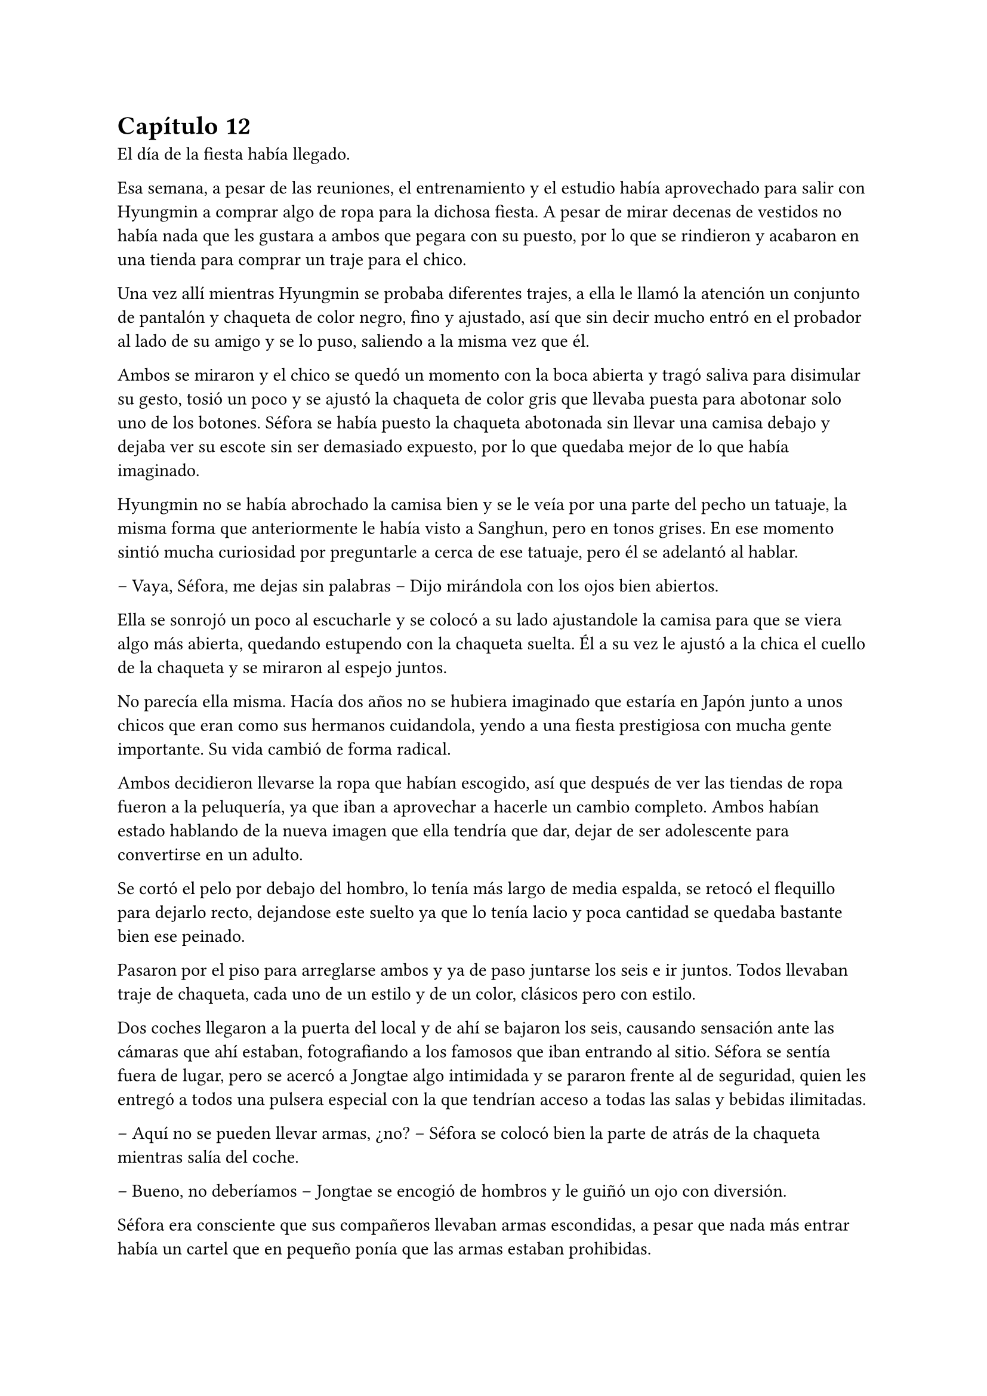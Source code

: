= Capítulo 12

El día de la fiesta había llegado.

Esa semana, a pesar de las reuniones, el entrenamiento y el estudio había aprovechado para salir con Hyungmin a comprar algo de ropa para la dichosa fiesta. A pesar de mirar decenas de vestidos no había nada que les gustara a ambos que pegara con su puesto, por lo que se rindieron y acabaron en una tienda para comprar un traje para el chico.

Una vez allí mientras Hyungmin se probaba diferentes trajes, a ella le llamó la atención un conjunto de pantalón y chaqueta de color negro, fino y ajustado, así que sin decir mucho entró en el probador al lado de su amigo y se lo puso, saliendo a la misma vez que él.

Ambos se miraron y el chico se quedó un momento con la boca abierta y tragó saliva para disimular su gesto, tosió un poco y se ajustó la chaqueta de color gris que llevaba puesta para abotonar solo uno de los botones. Séfora se había puesto la chaqueta abotonada sin llevar una camisa debajo y dejaba ver su escote sin ser demasiado expuesto, por lo que quedaba mejor de lo que había imaginado.

Hyungmin no se había abrochado la camisa bien y se le veía por una parte del pecho un tatuaje, la misma forma que anteriormente le había visto a Sanghun, pero en tonos grises. En ese momento sintió mucha curiosidad por preguntarle a cerca de ese tatuaje, pero él se adelantó al hablar.

-- Vaya, Séfora, me dejas sin palabras -- Dijo mirándola con los ojos bien abiertos.

Ella se sonrojó un poco al escucharle y se colocó a su lado ajustandole la camisa para que se viera algo más abierta, quedando estupendo con la chaqueta suelta. Él a su vez le ajustó a la chica el cuello de la chaqueta y se miraron al espejo juntos.

No parecía ella misma. Hacía dos años no se hubiera imaginado que estaría en Japón junto a unos chicos que eran como sus hermanos cuidandola, yendo a una fiesta prestigiosa con mucha gente importante. Su vida cambió de forma radical.

Ambos decidieron llevarse la ropa que habían escogido, así que después de ver las tiendas de ropa fueron a la peluquería, ya que iban a aprovechar a hacerle un cambio completo. Ambos habían estado hablando de la nueva imagen que ella tendría que dar, dejar de ser adolescente para convertirse en un adulto.

Se cortó el pelo por debajo del hombro, lo tenía más largo de media espalda, se retocó el flequillo para dejarlo recto, dejandose este suelto ya que lo tenía lacio y poca cantidad se quedaba bastante bien ese peinado.

Pasaron por el piso para arreglarse ambos y ya de paso juntarse los seis e ir juntos. Todos llevaban traje de chaqueta, cada uno de un estilo y de un color, clásicos pero con estilo.

Dos coches llegaron a la puerta del local y de ahí se bajaron los seis, causando sensación ante las cámaras que ahí estaban, fotografiando a los famosos que iban entrando al sitio. Séfora se sentía fuera de lugar, pero se acercó a Jongtae algo intimidada y se pararon frente al de seguridad, quien les entregó a todos una pulsera especial con la que tendrían acceso a todas las salas y bebidas ilimitadas.

-- Aquí no se pueden llevar armas, ¿no? -- Séfora se colocó bien la parte de atrás de la chaqueta mientras salía del coche.

-- Bueno, no deberíamos -- Jongtae se encogió de hombros y le guiñó un ojo con diversión.

Séfora era consciente que sus compañeros llevaban armas escondidas, a pesar que nada más entrar había un cartel que en pequeño ponía que las armas estaban prohibidas.

Katashi dio un gran discurso de bienvenida a todos sus invitados, animó a que bebieran y disfrutaran sin pensar en las consecuencias de sus acciones, ese día había que actuar sin remordimiento.

-- Qué bien se le da decir eso a él -- Resopló Taeku con una copa en la mano -- Siempre actua sin pensar en nada.

Jongtae fue presentandole a Séfora algunos de los invitados que aún no conocía. Habían bastantes actores y modelos de la empresa, también algún que otro grupo musical que les deleitaba con música en directo antes de dar paso a un dj que amenizara la noche.

Entre todas esas personas estaba Ten Shio hablando con varios hombres trajeados y que parecían importantes, así que cuando se percató de la chica, que llevaba una copa en la mano, se acercó a ella.

-- Estás impresionante -- Dijo satisfecho mientras la miraba. Jongtae se había alejado para hablar con un grupo de chicas que habían captado su atención, por lo que Taeku poco a poco se acercó a la joven.

-- Gracias -- Inclinó ligeramente la cabeza con una sonrisa.

Cada uno de los chicos se iban turnando para estar un rato con Séfora, tal y como había hecho Jongtae al principio, le iban presentando a los que ellos consideraban más relevantes para que ella conociera. No tardó mucho en congeniar con algunas modelos más jóvenes ya que estaban más cerca en edad.

Las conversaciones que iba escuchando ella de los diversos grupos oscilaban entre las compras de acciones de alguna empresa o inversiones de viviendas, o también de que había alguien de una empresa rival que hacía que tuviera mala fama esa empresa porque esa persona era un fiestero o cosas así. Tenía que admitir que no solo la prensa eran arpías a la hora de criticar, sino los mismos famosos cuando se sentían cómodos en su entorno podían soltar perlas.

Por suerte eso fue el diez por ciento de las conversaciones, el resto era agradable de escuchar o de participar. A veces Séfora se sentía fuera de lugar porque había crecido en un mundo distinto y no sentía que ella tuviera tal cantidad de dinero en el banco como aquellos hombres, pero Taeku se lo recordó.

-- En realidad esta vida es algo hipócrita -- Taeku respiró profundamente sentándose en la barra del local viendo como la chica agarraba una segunda copa de un líquido dorado y bebia un poco -- Sabes que no deberías de beber alcohol ¿verdad?

-- No me mires -- Colocó una mano sobre sus ojos y siguió bebiendo -- Me apetece vivir esta experiencia con mi amigo.

-- Pero no te pases -- Puso los ojos en blanco y ella le golpeó su hombro suave con el propio -- Sé que no te hubieras imaginado nunca acabar así de esta manera -- Comenzó a mover su copa hablando mientras la miraba -- Y que tal vez tus expectativas de futuro te iban a llevar por un camino completamente diferente, pero espero que lo que estas viviendo sea algo bueno, al fin y al cabo es una vida compleja, pero no es mala.

-- Bueno -- Dejó su copa sobre la barra y le miró directamente a los ojos -- No es mala, no -- Comentó y sonrió -- Ya te digo que a pesar de las malas consecuencias… estoy viajando y viviendo unas experiencias que ni en sueños hubiera imaginado.

-- Nada de sentimentalismos -- Katashi se colocó entre los dos rodeando sus hombros con los brazos. Se le notaba que estaba algo borracho -- Vamos a bailar, vamos a disfrutar. Mañana llora por la resaca, pero ahora bebe y baila.

-- Es menor…

-- Y tu jefa, que te jodan -- Katashi le sacó el dedo corazón y la agarró del brazo para arrastrarle a la zona de baile.

Agarró la copa antes de que el rubio la arrastrara a la pista de baile y le lanzó un beso a Taeku, el cual negó con la cabeza rendido. Séfora no tenía experiencia bailando en el centro de la pista, pero lo que hizo fue imitar a los que a su alrededor bailaban y daban saltos. El dj estaba poniendo un buen repertorio de la múisica actual con bastante marcha, así que no había un estilo de baile, solo dejarse llevar y disfrutar.

A pesar de estar viviendo una experiencia bastante nueva para ella, algo que le marcaría en su vida sin duda, hubiera preferido estar en una reunión con Ten Shio en un despacho. Ese tipo de situaciones sabía manejarlas mejor que la que estaba viviendo en ese momento, aún así confió en Katashi y en los grados de alcohol de las bebidas que le servían.

Finalmente acabó bebiendo bastante más de lo que había querido. Perdió la noción del tiempo y de las personas que estaban a su alrededor, pero algo que podía agradecer es que descubrió que era una borracha simpática y que no perdía el control de lo que decía o hacía, por lo que se comportaba dentro de lo que cabía bastante bien.

A la mañana siguiente maldijo la fiesta y cada copa que se había bebido, ya que la resaca era bastante horrible y la jaqueca no la dejaba ni dormir. Todo en su piso estaba oscuro, vivía con la iluminación justa en ese momento porque cualquier cosa o ruido hacía que su cabeza estallase.

Decidió que para despejarse lo mejor era darse una ducha relajante y caliente, por lo que eso hizo. Estuvo pensando mejor en todos los invitados que fueron a la fiesta, y se percató que Sanghun no había asistido a la fiesta. Ni él ni muchas personas que ella creía que eran importantes para la organización de los líderes que había subrayado.

Tras la ducha se colocó el albornoz y se dejó el pelo suelto. Se hizo un café y con una aspirina para la jaqueca se sentó en la mesita que tenía en el salón con todos los papeles importantes que había estado estudiando hasta ese momento. Sí que tenía resaca y quería morirse, pero eso no era excusa para no trabajar.

Eso si, había sentenciado que no volvería a beber tanto otra vez, su cabeza no toleraría más días de resaca como la que llevaba encima en ese momento. Al menos no bebería tanto, lo justo para ser socialmente correcta en esa sociedad.

De pronto la puerta del piso se abrió asustando a Séfora, que alzó la cabeza de golpe. Tenía la costumbre de no echar con llave esa puerta porque se sentía mucho más segura cuando ellos podían acceder a su casa en cualquier emergencia. Pero ver a Yonghwa con un rostro serio y una mirada voraz la hizo asustarse muchísimo.

-- Dime que es mentira -- Dijo con cierto tono siniestro -- Que no has contactado con él.

Fue directo a coger su teléfono, pero pudo evitar que lo agarrara con cierta torpeza. Le miró perpleja.

-- ¿De qué estás hablando? -- Se ajustó el albornoz sobre el cuello y se inclinó hacia atrás.

-- De Yongsun -- Dijo seco, muy serio -- Estoy hablando de ese tipo -- Se quedó en silencio, perpleja sin saber muy bien qué decir al respecto -- Vale, tu silencio te delata. ¿Por qué has contactado con él, de dónde has sacado la información?

-- Bueno -- Titubeó un poco, no sabía por donde empezar a hablar. En su cabeza lo había estado planeando de manera completamente distinta -- ¿Quién te lo ha dicho?

-- Qué más da quién me lo ha dicho -- Gruñó apretando con fuerza los labios, su ceño se frunció y pudo ver las venas marcadas por su frente y cuello -- Has actuado a mi espalda sobre algo que solo a mí -- Se llevó la mano al pecho en un golpe seco -- me concierne. Es que tienes que meter las narices en absolutamente todo y controlar todo.

-- ¿De qué estás hablando? -- Aquel último comentario le hizo bastante daño. Vió a su espalda como los demás chicos estaban en la puerta con gesto de disculpa, pero ninguno se acercó a ellos. Le tenía acorralada contra la encimera de la cocina -- Yo no tengo que controlar nada.

-- ¿Y el ir a buscarle? ¿Hablar con él? -- Casi gritaba cada palabra - ¿Quién te crees que eres para meterte en mi vida privada? Te estoy regalando mi presente, deja mi pasado en su lugar y no indagues más de lo que debes. No te lo permito por más que seas quién eres. No tienes derecho.

-- Yonghwa yo…

-- No. Para mí esto termina aquí -- Sentenció y golpeó la mesa con la mano abierta -- Lo nuestro se queda en una relación de trabajo. El empleado y la jefa. No te debo absolutamente nada más.

Dio meda vuelta y atravesó la puerta chocando con el hombro de Jongtae, que no se quejó ante el choque, ya que entendía perfectamente la situación. Séfora estaba en shock y la mirada de Taeku y Jongtae no la ayudaron para nada en esa situación, sabía que había sobrepasado una línea que ni tendría que haber mirado.